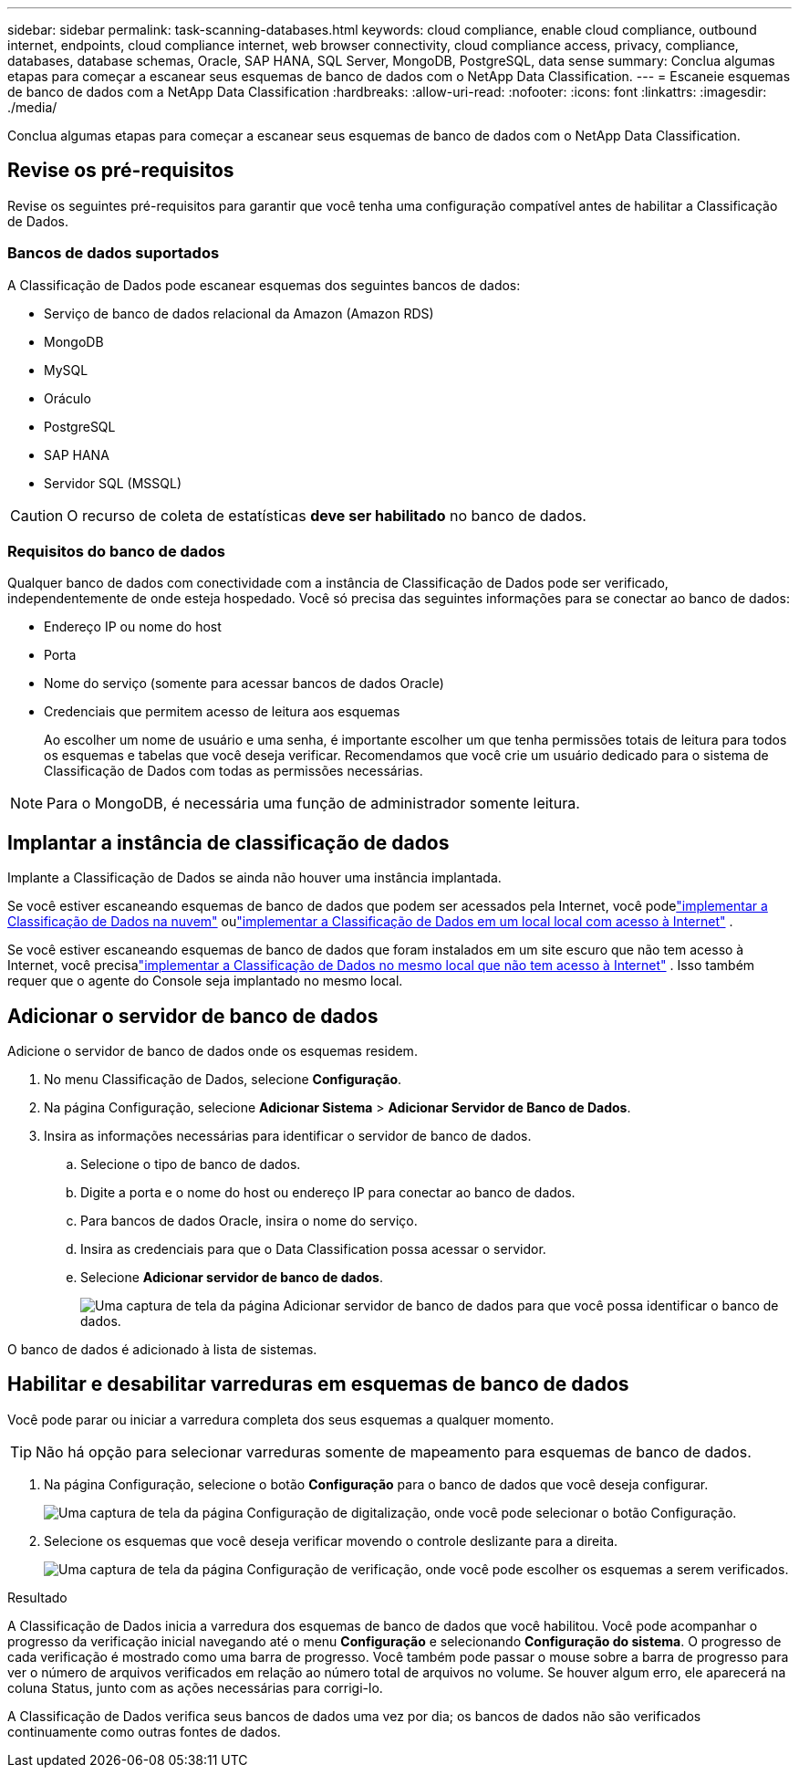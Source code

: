---
sidebar: sidebar 
permalink: task-scanning-databases.html 
keywords: cloud compliance, enable cloud compliance, outbound internet, endpoints, cloud compliance internet, web browser connectivity, cloud compliance access, privacy, compliance, databases, database schemas, Oracle, SAP HANA, SQL Server, MongoDB, PostgreSQL, data sense 
summary: Conclua algumas etapas para começar a escanear seus esquemas de banco de dados com o NetApp Data Classification. 
---
= Escaneie esquemas de banco de dados com a NetApp Data Classification
:hardbreaks:
:allow-uri-read: 
:nofooter: 
:icons: font
:linkattrs: 
:imagesdir: ./media/


[role="lead"]
Conclua algumas etapas para começar a escanear seus esquemas de banco de dados com o NetApp Data Classification.



== Revise os pré-requisitos

Revise os seguintes pré-requisitos para garantir que você tenha uma configuração compatível antes de habilitar a Classificação de Dados.



=== Bancos de dados suportados

A Classificação de Dados pode escanear esquemas dos seguintes bancos de dados:

* Serviço de banco de dados relacional da Amazon (Amazon RDS)
* MongoDB
* MySQL
* Oráculo
* PostgreSQL
* SAP HANA
* Servidor SQL (MSSQL)



CAUTION: O recurso de coleta de estatísticas *deve ser habilitado* no banco de dados.



=== Requisitos do banco de dados

Qualquer banco de dados com conectividade com a instância de Classificação de Dados pode ser verificado, independentemente de onde esteja hospedado.  Você só precisa das seguintes informações para se conectar ao banco de dados:

* Endereço IP ou nome do host
* Porta
* Nome do serviço (somente para acessar bancos de dados Oracle)
* Credenciais que permitem acesso de leitura aos esquemas
+
Ao escolher um nome de usuário e uma senha, é importante escolher um que tenha permissões totais de leitura para todos os esquemas e tabelas que você deseja verificar.  Recomendamos que você crie um usuário dedicado para o sistema de Classificação de Dados com todas as permissões necessárias.




NOTE: Para o MongoDB, é necessária uma função de administrador somente leitura.



== Implantar a instância de classificação de dados

Implante a Classificação de Dados se ainda não houver uma instância implantada.

Se você estiver escaneando esquemas de banco de dados que podem ser acessados pela Internet, você podelink:task-deploy-cloud-compliance.html["implementar a Classificação de Dados na nuvem"^] oulink:task-deploy-compliance-onprem.html["implementar a Classificação de Dados em um local local com acesso à Internet"^] .

Se você estiver escaneando esquemas de banco de dados que foram instalados em um site escuro que não tem acesso à Internet, você precisalink:task-deploy-compliance-dark-site.html["implementar a Classificação de Dados no mesmo local que não tem acesso à Internet"^] .  Isso também requer que o agente do Console seja implantado no mesmo local.



== Adicionar o servidor de banco de dados

Adicione o servidor de banco de dados onde os esquemas residem.

. No menu Classificação de Dados, selecione *Configuração*.
. Na página Configuração, selecione *Adicionar Sistema* > *Adicionar Servidor de Banco de Dados*.
. Insira as informações necessárias para identificar o servidor de banco de dados.
+
.. Selecione o tipo de banco de dados.
.. Digite a porta e o nome do host ou endereço IP para conectar ao banco de dados.
.. Para bancos de dados Oracle, insira o nome do serviço.
.. Insira as credenciais para que o Data Classification possa acessar o servidor.
.. Selecione *Adicionar servidor de banco de dados*.
+
image:screenshot_compliance_add_db_server_dialog.png["Uma captura de tela da página Adicionar servidor de banco de dados para que você possa identificar o banco de dados."]





O banco de dados é adicionado à lista de sistemas.



== Habilitar e desabilitar varreduras em esquemas de banco de dados

Você pode parar ou iniciar a varredura completa dos seus esquemas a qualquer momento.


TIP: Não há opção para selecionar varreduras somente de mapeamento para esquemas de banco de dados.

. Na página Configuração, selecione o botão *Configuração* para o banco de dados que você deseja configurar.
+
image:screenshot_compliance_db_server_config.png["Uma captura de tela da página Configuração de digitalização, onde você pode selecionar o botão Configuração."]

. Selecione os esquemas que você deseja verificar movendo o controle deslizante para a direita.
+
image:screenshot_compliance_select_schemas.png["Uma captura de tela da página Configuração de verificação, onde você pode escolher os esquemas a serem verificados."]



.Resultado
A Classificação de Dados inicia a varredura dos esquemas de banco de dados que você habilitou. Você pode acompanhar o progresso da verificação inicial navegando até o menu **Configuração** e selecionando **Configuração do sistema**. O progresso de cada verificação é mostrado como uma barra de progresso.  Você também pode passar o mouse sobre a barra de progresso para ver o número de arquivos verificados em relação ao número total de arquivos no volume.  Se houver algum erro, ele aparecerá na coluna Status, junto com as ações necessárias para corrigi-lo.

A Classificação de Dados verifica seus bancos de dados uma vez por dia; os bancos de dados não são verificados continuamente como outras fontes de dados.
